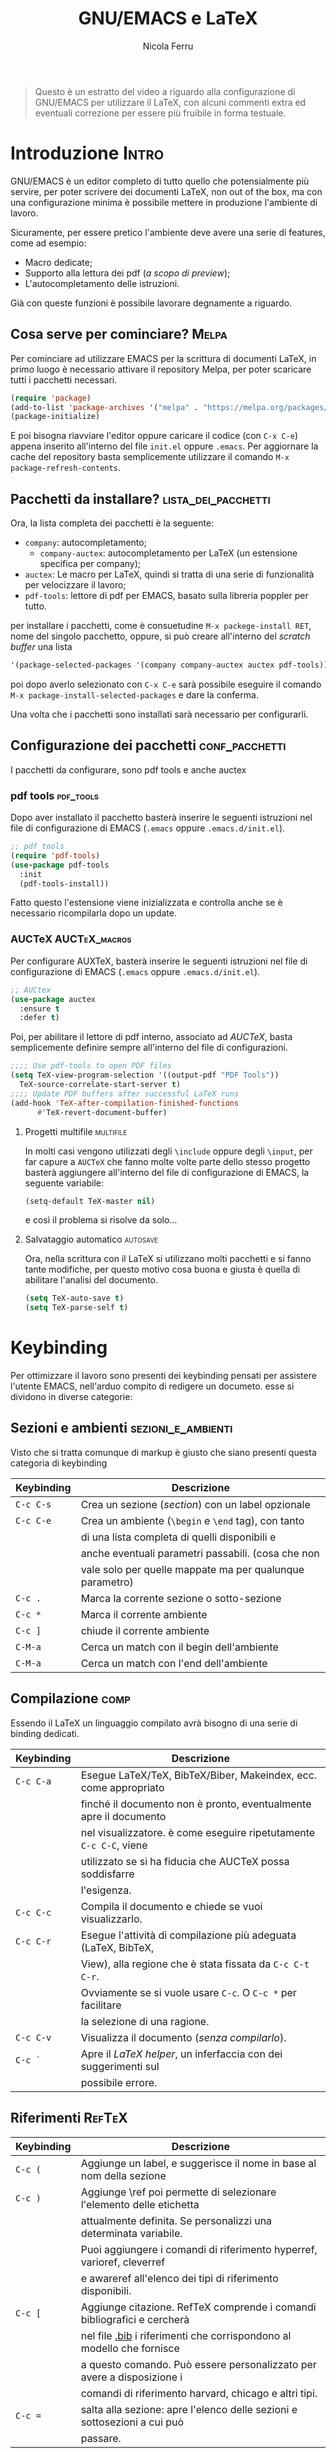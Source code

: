 #+title: GNU/EMACS e LaTeX
#+author: Nicola Ferru
#+email: ask dot nfvblog at outlook dot it

#+begin_quote
Questo è un estratto del video a riguardo alla configurazione di GNU/EMACS
per utilizzare il LaTeX, con alcuni commenti extra ed eventuali correzione
per essere più fruibile in forma testuale.
#+end_quote
* Introduzione                                                        :Intro:
GNU/EMACS è un editor completo di tutto quello che potensialmente più servire,
per poter scrivere dei documenti LaTeX, non out of the box, ma con una configurazione
minima è possibile mettere in produzione l'ambiente di lavoro.

Sicuramente, per essere pretico l'ambiente deve avere una serie di features, come ad
esempio:
 * Macro dedicate;
 * Supporto alla lettura dei pdf (/a scopo di preview/);
 * L'autocompletamento delle istruzioni.
Già con queste funzioni è possibile lavorare degnamente a riguardo.

** Cosa serve per cominciare? :Melpa:
Per cominciare ad utilizzare EMACS per la scrittura di documenti LaTeX, in primo
luogo è necessario attivare il repository Melpa, per poter scaricare tutti i
pacchetti necessari.
#+begin_src emacs-lisp
  (require 'package)
  (add-to-list 'package-archives '("melpa" . "https://melpa.org/packages/") t)
  (package-initialize)
#+end_src
E poi bisogna riavviare l'editor oppure caricare il codice (con =C-x C-e=)
appena inserito all'interno del file ~init.el~ oppure ~.emacs~.
Per aggiornare la cache del repository basta semplicemente utilizzare il comando
~M-x package-refresh-contents~.

** Pacchetti da installare? :lista_dei_pacchetti:
Ora, la lista completa dei pacchetti è la seguente:
 * ~company~: autocompletamento;
   + ~company-auctex~: autocompletamento per LaTeX (un estensione specifica per
     company);
 * ~auctex~: Le macro per LaTeX, quindi si tratta di una serie di funzionalità
   per velocizzare il lavoro;
 * ~pdf-tools~: lettore di pdf per EMACS, basato sulla libreria poppler per tutto.
per installare i pacchetti, come è consuetudine ~M-x packege-install RET~, nome del
singolo pacchetto, oppure, si può creare all'interno del /scratch buffer/ una lista
#+begin_src emacs-lisp
   '(package-selected-packages '(company company-auctex auctex pdf-tools))
#+end_src
poi dopo averlo selezionato con ~C-x C-e~ sarà possibile eseguire il comando
~M-x package-install-selected-packages~ e dare la conferma.

Una volta che i pacchetti sono installati sarà necessario per configurarli.

** Configurazione dei pacchetti :conf_pacchetti:
I pacchetti da configurare, sono pdf tools e anche auctex

*** pdf tools :pdf_tools:
Dopo aver installato il pacchetto basterà inserire le seguenti istruzioni
nel file di configurazione di EMACS (~.emacs~ oppure ~.emacs.d/init.el~).
#+begin_src emacs-lisp
  ;; pdf tools
  (require 'pdf-tools)
  (use-package pdf-tools
    :init
    (pdf-tools-install))
#+end_src
Fatto questo l'estensione viene inizializzata e controlla anche se è necessario
ricompilarla dopo un update.

*** AUCTeX :AUCTeX_macros:
Per configurare AUXTeX, basterà inserire le seguenti istruzioni nel file
di configurazione di EMACS (~.emacs~ oppure ~.emacs.d/init.el~).
#+begin_src emacs-lisp
  ;; AUCtex
  (use-package auctex
    :ensure t
    :defer t)
#+end_src
Poi, per abilitare il lettore di pdf interno, associato ad /AUCTeX/, basta
semplicemente definire sempre all'interno del file di configurazioni.
#+begin_src emacs-lisp
  ;;;; Use pdf-tools to open PDF files
  (setq TeX-view-program-selection '((output-pdf "PDF Tools"))
	TeX-source-correlate-start-server t)
  ;;;; Update PDF buffers after successful LaTeX runs
  (add-hook 'TeX-after-compilation-finished-functions
	    #'TeX-revert-document-buffer)
#+end_src

**** Progetti multifile :multifile:
In molti casi vengono utilizzati degli ~\include~ oppure degli ~\input~,
per far capure a =AUCTeX= che fanno molte volte parte dello stesso progetto
basterà aggiungere all'interno del file di configurazione di EMACS, la
seguente variabile:
#+begin_src emacs-lisp
  (setq-default TeX-master nil)
#+end_src
e così il problema si risolve da solo...

**** Salvataggio automatico :autosave:
Ora, nella scrittura con il LaTeX si utilizzano molti pacchetti e si fanno
tante modifiche, per questo motivo cosa buona e giusta è quella di abilitare
l'analisi del documento.
#+begin_src emacs-lisp
  (setq TeX-auto-save t)
  (setq TeX-parse-self t)
#+end_src
* Keybinding
Per ottimizzare il lavoro sono presenti dei keybinding pensati per assistere
l'utente EMACS, nell'arduo compito di redigere un documeto. esse si dividono
in diverse categorie:

** Sezioni e ambienti :sezioni_e_ambienti:
Visto che si tratta comunque di markup è giusto che siano presenti questa categoria
di keybinding
|--------------+----------------------------------------------------------|
| *Keybinding* | *Descrizione*                                            |
|--------------+----------------------------------------------------------|
|--------------+----------------------------------------------------------|
| ~C-c C-s~    | Crea un sezione (/section/) con un label opzionale       |
|--------------+----------------------------------------------------------|
| ~C-c C-e~    | Crea un ambiente (=\begin= e =\end= tag), con tanto      |
|              | di una lista completa di quelli disponibili e            |
|              | anche eventuali parametri passabili. (cosa che non       |
|              | vale solo per quelle mappate ma per qualunque parametro) |
|--------------+----------------------------------------------------------|
| ~C-c .~      | Marca la corrente sezione o sotto-sezione                |
|--------------+----------------------------------------------------------|
| ~C-c *~      | Marca il corrente ambiente                               |
|--------------+----------------------------------------------------------|
| ~C-c ]~      | chiude il corrente ambiente                              |
|--------------+----------------------------------------------------------|
| ~C-M-a~      | Cerca un match con il begin dell'ambiente                |
|--------------+----------------------------------------------------------|
| ~C-M-a~      | Cerca un match con l'end dell'ambiente                   |
|-             |                                                          |

** Compilazione :comp:
Essendo il LaTeX un linguaggio compilato avrà bisogno di una serie di binding dedicati.
|--------------+--------------------------------------------------------------------|
| *Keybinding* | *Descrizione*                                                      |
|--------------+--------------------------------------------------------------------|
|--------------+--------------------------------------------------------------------|
| ~C-c C-a~    | Esegue LaTeX/TeX, BibTeX/Biber, Makeindex, ecc. come appropriato   |
|              | finché il documento non è pronto, eventualmente apre il documento  |
|              | nel visualizzatore. è come eseguire ripetutamente ~C-c C-C~, viene |
|              | utilizzato se si ha fiducia che AUCTeX possa soddisfarre           |
|              | l'esigenza.                                                        |
|--------------+--------------------------------------------------------------------|
| ~C-c C-c~    | Compila il documento e chiede se vuoi visualizzarlo.               |
|--------------+--------------------------------------------------------------------|
| ~C-c C-r~    | Esegue l'attività di compilazione più adeguata (LaTeX, BibTeX,     |
|              | View), alla regione che è stata fissata da ~C-c C-t C-r~.          |
|              | Ovviamente se si vuole usare ~C-c~. O ~C-c *~ per facilitare       |
|              | la selezione di una ragione.                                       |
|--------------+--------------------------------------------------------------------|
| ~C-c C-v~    | Visualizza il documento (/senza compilarlo/).                      |
|--------------+--------------------------------------------------------------------|
| ~C-c `~      | Apre il /LaTeX helper/, un inferfaccia con dei suggerimenti sul    |
|              | possibile errore.                                                  |
|-             |                                                                    |

** Riferimenti :RefTeX:
|--------------+--------------------------------------------------------------------------|
| *Keybinding* | *Descrizione*                                                            |
|--------------+--------------------------------------------------------------------------|
|--------------+--------------------------------------------------------------------------|
| ~C-c (~      | Aggiunge un label, e suggerisce il nome in base al nom della sezione     |
|--------------+--------------------------------------------------------------------------|
| ~C-c )~      | Aggiunge \ref poi permette di selezionare l'elemento delle etichetta     |
|              | attualmente definita. Se personalizzi una determinata variabile.         |
|              | Puoi aggiungere i comandi di riferimento hyperref, varioref, cleverref   |
|              | e awareref all'elenco dei tipi di riferimento disponibili.               |
|--------------+--------------------------------------------------------------------------|
| ~C-c [~      | Aggiunge citazione. RefTeX comprende i comandi bibliografici e cercherà  |
|              | nel file _.bib_ i riferimenti che corrispondono al modello che fornisce  |
|              | a questo comando. Può essere personalizzato per avere a disposizione i   |
|              | comandi di riferimento harvard, chicago e altri tipi.                    |
|--------------+--------------------------------------------------------------------------|
| ~C-c =~      | salta alla sezione: apre l'elenco delle sezioni e sottosezioni a cui può |
|              | passare.                                                                 |
|--------------+--------------------------------------------------------------------------|

** Selezionare Font :font_selector:
Tra le varie keybinding introdotte da ~AUCTeX~ ritroviamo pure quelle per caricare di
default una tipologia speficicati di font, questo in LaTeX comunemente avviente con
una cosa del tipo ~\text<tipo>{∗}~, cosa semplice, quanto una perdita di tempo se
va applicato ogni volta, per questo motivo, qui di seguito sono riportate nell'ordine
tutte le opzioni.
|------------------+---------------+---------------|
| *Tipologia font* | *Keybinding*  | *Descrizione* |
|------------------+---------------+---------------|
|------------------+---------------+---------------|
| *Grasseto*       | ~C-c C-f C-b~ | =\textbf{*}=  |
|------------------+---------------+---------------|
| /italics/        | ~C-c C-f C-i~ | =\textit{*}=  |
|------------------+---------------+---------------|
| /emphasized/     | ~C-c C-f C-e~ | =\emph{*}=    |
|------------------+---------------+---------------|
| /slanted/        | ~C-c C-f C-s~ | =\textsl{*}=  |
|------------------+---------------+---------------|
| roman            | ~C-c C-f C-r~ | =\textrm{*}=  |
|------------------+---------------+---------------|
| sans serif       | ~C-c C-f C-f~ | =\textsf{*}=  |
|------------------+---------------+---------------|
| ~typewriter~     | ~C-c C-f C-t~ | =\texttt{*}=  |
|------------------+---------------+---------------|
| SMALL CAPS       | ~C-c C-f C-c~ | =\textsc{*}=  |
|------------------+---------------+---------------|
| *gothic font*    | ~C-c C-f g~   | =\textgt{*}=  |
|------------------+---------------+---------------|
| mincho font      | ~C-c C-f m~   | =\textmc{*}=  |
|------------------+---------------+---------------|

Elimina la specifica del carattere più interna contenente il punto (~C-c C-f C-d~).

*** Font della Math-mode :math_mode_fonts:
Ora, una questione di logistica, nel caso in cui si utilizzino i keybinding, della
precedente slide, succederà semplicemente che verranno utilizzati i corrispondenti,
come ad esempio ~\mathbf~ al posto del ~\textbf~.

** Output format :OutFormat:
|---------------+-----------------------------------------------|
| *Keybinding*  | *Descrizione*                                 |
|---------------+-----------------------------------------------|
|---------------+-----------------------------------------------|
| ~C-c C-t C-p~ | Esporta in DVI e poi in PDF                   |
|---------------+-----------------------------------------------|
| ~C-c C-t C-i~ | Attiva/disattiva la modalità interattiva      |
|---------------+-----------------------------------------------|
| ~C-c C-t C-s~ | Attiva/disattiva la modalità ~SyncTeX~        |
|---------------+-----------------------------------------------|
| ~C-c C-t C-o~ | Attiva e disattiva l'utilizzo di Omega/lambda |
|---------------+-----------------------------------------------|

** Altre funzionalità :other:
Le funzionalità di AUCTeX non finiscono mica così, infatti, visto che in LaTeX, le
"virgolette" non vengono segnate in quel modo ma così ``virgolette'', quindi
l'estensione va a fare proprio una sostituzione a lato intuitivo.

#+begin_quote
Occhio, tutte le funzioni specificate dai keybinding sono ottenibili anche mediante
la shell di emacs ~M-x~ con il classico suffisso ~LaTeX-*~ e in ogni caso sarà possibile
velocizzarsi il lavoro definendo anche delle proprie macro per parti specifiche come
speficicate in https://emacsdocs.org/docs/auctex/SEC_Contents.
#+end_quote
* Modalità e Hooks :modes_and_hooks:
Per una questione di comodità, sono state create diverse modalità:
|----------+---------------------+--------------------|
| *Type*   | *Funzione modalità* | *Hook*             |
|----------+---------------------+--------------------|
|----------+---------------------+--------------------|
| Plan TeX | =plain-tex-mode=    | plan-TeX-mode-hook |
|----------+---------------------+--------------------|
| LaTeX    | =latex-mode=        | LaTeX-mode-hook    |
|----------+---------------------+--------------------|
| AMS-TeX  | =ams-tex-mode=      | Ams-TeX-mode-hook  |
|----------+---------------------+--------------------|
| ConTeXt  | =context-mode=      | ConTeXt-mode-hook  |
|----------+---------------------+--------------------|
| Texinfo  | =texinfo-mode=      | Texinfo-mode-hook  |
|----------+---------------------+--------------------|
| DocTeX   | =doctex-mode=       | docTeX-mode-hook   |
|-         |                     |                    |

